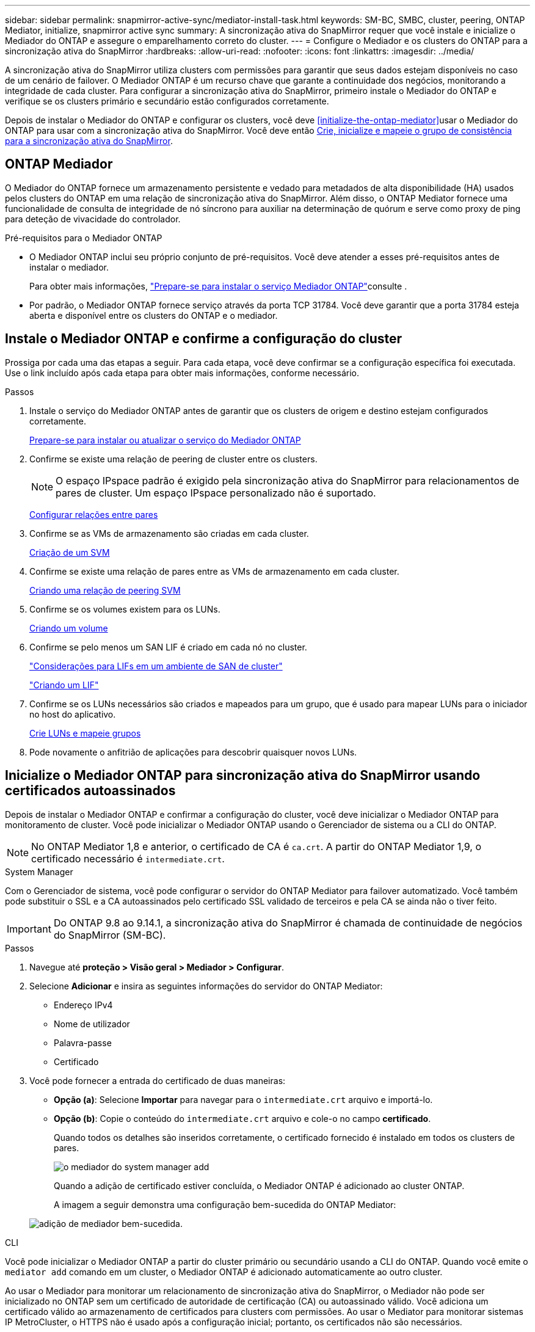---
sidebar: sidebar 
permalink: snapmirror-active-sync/mediator-install-task.html 
keywords: SM-BC, SMBC, cluster, peering, ONTAP Mediator, initialize, snapmirror active sync 
summary: A sincronização ativa do SnapMirror requer que você instale e inicialize o Mediador do ONTAP e assegure o emparelhamento correto do cluster. 
---
= Configure o Mediador e os clusters do ONTAP para a sincronização ativa do SnapMirror
:hardbreaks:
:allow-uri-read: 
:nofooter: 
:icons: font
:linkattrs: 
:imagesdir: ../media/


[role="lead"]
A sincronização ativa do SnapMirror utiliza clusters com permissões para garantir que seus dados estejam disponíveis no caso de um cenário de failover. O Mediador ONTAP é um recurso chave que garante a continuidade dos negócios, monitorando a integridade de cada cluster. Para configurar a sincronização ativa do SnapMirror, primeiro instale o Mediador do ONTAP e verifique se os clusters primário e secundário estão configurados corretamente.

Depois de instalar o Mediador do ONTAP e configurar os clusters, você deve <<initialize-the-ontap-mediator>>usar o Mediador do ONTAP para usar com a sincronização ativa do SnapMirror. Você deve então xref:protect-task.html[Crie, inicialize e mapeie o grupo de consistência para a sincronização ativa do SnapMirror].



== ONTAP Mediador

O Mediador do ONTAP fornece um armazenamento persistente e vedado para metadados de alta disponibilidade (HA) usados pelos clusters do ONTAP em uma relação de sincronização ativa do SnapMirror. Além disso, o ONTAP Mediator fornece uma funcionalidade de consulta de integridade de nó síncrono para auxiliar na determinação de quórum e serve como proxy de ping para deteção de vivacidade do controlador.

.Pré-requisitos para o Mediador ONTAP
* O Mediador ONTAP inclui seu próprio conjunto de pré-requisitos. Você deve atender a esses pré-requisitos antes de instalar o mediador.
+
Para obter mais informações, link:https://docs.netapp.com/us-en/ontap-metrocluster/install-ip/task_configuring_the_ontap_mediator_service_from_a_metrocluster_ip_configuration.html["Prepare-se para instalar o serviço Mediador ONTAP"^]consulte .

* Por padrão, o Mediador ONTAP fornece serviço através da porta TCP 31784. Você deve garantir que a porta 31784 esteja aberta e disponível entre os clusters do ONTAP e o mediador.




== Instale o Mediador ONTAP e confirme a configuração do cluster

Prossiga por cada uma das etapas a seguir. Para cada etapa, você deve confirmar se a configuração específica foi executada. Use o link incluído após cada etapa para obter mais informações, conforme necessário.

.Passos
. Instale o serviço do Mediador ONTAP antes de garantir que os clusters de origem e destino estejam configurados corretamente.
+
xref:../mediator/index.html[Prepare-se para instalar ou atualizar o serviço do Mediador ONTAP]

. Confirme se existe uma relação de peering de cluster entre os clusters.
+

NOTE: O espaço IPspace padrão é exigido pela sincronização ativa do SnapMirror para relacionamentos de pares de cluster. Um espaço IPspace personalizado não é suportado.

+
xref:../task_dp_prepare_mirror.html[Configurar relações entre pares]

. Confirme se as VMs de armazenamento são criadas em cada cluster.
+
xref:../smb-config/create-svms-data-access-task.html[Criação de um SVM]

. Confirme se existe uma relação de pares entre as VMs de armazenamento em cada cluster.
+
xref:../peering/create-intercluster-svm-peer-relationship-93-later-task.html[Criando uma relação de peering SVM]

. Confirme se os volumes existem para os LUNs.
+
xref:../smb-config/create-volume-task.html[Criando um volume]

. Confirme se pelo menos um SAN LIF é criado em cada nó no cluster.
+
link:../san-admin/manage-lifs-all-san-protocols-concept.html["Considerações para LIFs em um ambiente de SAN de cluster"]

+
link:../networking/create_a_lif.html["Criando um LIF"]

. Confirme se os LUNs necessários são criados e mapeados para um grupo, que é usado para mapear LUNs para o iniciador no host do aplicativo.
+
xref:../san-admin/provision-storage.html[Crie LUNs e mapeie grupos]

. Pode novamente o anfitrião de aplicações para descobrir quaisquer novos LUNs.




== Inicialize o Mediador ONTAP para sincronização ativa do SnapMirror usando certificados autoassinados

Depois de instalar o Mediador ONTAP e confirmar a configuração do cluster, você deve inicializar o Mediador ONTAP para monitoramento de cluster. Você pode inicializar o Mediador ONTAP usando o Gerenciador de sistema ou a CLI do ONTAP.


NOTE: No ONTAP Mediator 1,8 e anterior, o certificado de CA é `ca.crt`. A partir do ONTAP Mediator 1,9, o certificado necessário é `intermediate.crt`.

[role="tabbed-block"]
====
.System Manager
--
Com o Gerenciador de sistema, você pode configurar o servidor do ONTAP Mediator para failover automatizado. Você também pode substituir o SSL e a CA autoassinados pelo certificado SSL validado de terceiros e pela CA se ainda não o tiver feito.


IMPORTANT: Do ONTAP 9.8 ao 9.14.1, a sincronização ativa do SnapMirror é chamada de continuidade de negócios do SnapMirror (SM-BC).

.Passos
. Navegue até *proteção > Visão geral > Mediador > Configurar*.
. Selecione *Adicionar* e insira as seguintes informações do servidor do ONTAP Mediator:
+
** Endereço IPv4
** Nome de utilizador
** Palavra-passe
** Certificado


. Você pode fornecer a entrada do certificado de duas maneiras:
+
** *Opção (a)*: Selecione *Importar* para navegar para o `intermediate.crt` arquivo e importá-lo.
** *Opção (b)*: Copie o conteúdo do `intermediate.crt` arquivo e cole-o no campo *certificado*.
+
Quando todos os detalhes são inseridos corretamente, o certificado fornecido é instalado em todos os clusters de pares.

+
image:configure-mediator-system-manager.png["o mediador do system manager add"]

+
Quando a adição de certificado estiver concluída, o Mediador ONTAP é adicionado ao cluster ONTAP.

+
A imagem a seguir demonstra uma configuração bem-sucedida do ONTAP Mediator:

+
image:successful-mediator-installation.png["adição de mediador bem-sucedida"].





--
.CLI
--
Você pode inicializar o Mediador ONTAP a partir do cluster primário ou secundário usando a CLI do ONTAP. Quando você emite o `mediator add` comando em um cluster, o Mediador ONTAP é adicionado automaticamente ao outro cluster.

Ao usar o Mediador para monitorar um relacionamento de sincronização ativa do SnapMirror, o Mediador não pode ser inicializado no ONTAP sem um certificado de autoridade de certificação (CA) ou autoassinado válido. Você adiciona um certificado válido ao armazenamento de certificados para clusters com permissões. Ao usar o Mediator para monitorar sistemas IP MetroCluster, o HTTPS não é usado após a configuração inicial; portanto, os certificados não são necessários.

.Passos
. Localize o certificado da CA do Mediador ONTAP no local de instalação do software de host/VM do ONTAP Mediator Linux `cd /opt/netapp/lib/ontap_mediator/ontap_mediator/server_config` .
. Adicione uma autoridade de certificação válida ao armazenamento de certificados no cluster de permissões.
+
*Exemplo*

+
[listing]
----
[root@ontap-mediator server_config]# cat intermediate.crt
-----BEGIN CERTIFICATE-----
MIIFxTCCA62gAwIBAgIJANhtjk6HFCiOMA0GCSqGSIb3DQEBCwUAMHgxFTATBgNV
BAoMDE5ldEFwcCwgSW5jLjELMAkGA1UEBhMCVVMxEzARBgNVBAgMCkNhbGlmb3Ju
…
p+jdg5bG61cxkuvbRm7ykFbih1b88/Sgu5XJg2KRhjdISF98I81N+Fo=
-----END CERTIFICATE-----
----
. Adicione o certificado da CA do Mediador do ONTAP a um cluster do ONTAP. Quando solicitado, insira o certificado de CA obtido no Mediador ONTAP. Repita as etapas em todos os clusters de pares:
+
`security certificate install -type server-ca -vserver <vserver_name>`

+
*Exemplo*

+
[listing]
----
[root@ontap-mediator ~]# cd /opt/netapp/lib/ontap_mediator/ontap_mediator/server_config

[root@ontap-mediator server_config]# cat intermediate.crt
-----BEGIN CERTIFICATE-----
MIIFxTCCA62gAwIBAgIJANhtjk6HFCiOMA0GCSqGSIb3DQEBCwUAMHgxFTATBgNV
BAoMDE5ldEFwcCwgSW5jLjELMAkGA1UEBhMCVVMxEzARBgNVBAgMCkNhbGlmb3Ju
…
p+jdg5bG61cxkuvbRm7ykFbih1b88/Sgu5XJg2KRhjdISF98I81N+Fo=
-----END CERTIFICATE-----
----
+
[listing]
----
C1_test_cluster::*> security certificate install -type server-ca -vserver C1_test_cluster

Please enter Certificate: Press when done
-----BEGIN CERTIFICATE-----
MIIFxTCCA62gAwIBAgIJANhtjk6HFCiOMA0GCSqGSIb3DQEBCwUAMHgxFTATBgNV
BAoMDE5ldEFwcCwgSW5jLjELMAkGA1UEBhMCVVMxEzARBgNVBAgMCkNhbGlmb3Ju
…
p+jdg5bG61cxkuvbRm7ykFbih1b88/Sgu5XJg2KRhjdISF98I81N+Fo=
-----END CERTIFICATE-----

You should keep a copy of the CA-signed digital certificate for future reference.

The installed certificate's CA and serial number for reference:
CA: ONTAP Mediator CA
serial: D86D8E4E87142XXX

The certificate's generated name for reference: ONTAPMediatorCA

C1_test_cluster::*>
----
. Exiba o certificado de CA autoassinado instalado usando o nome gerado do certificado:
+
`security certificate show -common-name <common_name>`

+
*Exemplo*

+
[listing]
----
C1_test_cluster::*> security certificate show -common-name ONTAPMediatorCA
Vserver    Serial Number   Certificate Name                       Type
---------- --------------- -------------------------------------- ------------
C1_test_cluster
           6BFD17DXXXXX7A71BB1F44D0326D2DEEXXXXX
                           ONTAPMediatorCA                        server-ca
    Certificate Authority: ONTAP Mediator CA
          Expiration Date: Thu Feb 15 14:35:25 2029
----
. Inicialize o Mediador ONTAP em um dos clusters. O Mediador ONTAP é adicionado automaticamente para o outro cluster:
+
`snapmirror mediator add -mediator-address <ip_address> -peer-cluster <peer_cluster_name> -username user_name`

+
*Exemplo*

+
[listing]
----
C1_test_cluster::*> snapmirror mediator add -mediator-address 1.2.3.4 -peer-cluster C2_test_cluster -username mediatoradmin
Notice: Enter the mediator password.

Enter the password: ******
Enter the password again: ******
----
. Verifique o status da configuração do Mediador ONTAP:
+
`snapmirror mediator show`

+
....
Mediator Address Peer Cluster     Connection Status Quorum Status
---------------- ---------------- ----------------- -------------
1.2.3.4          C2_test_cluster   connected        true
....
+
`Quorum Status` Indica se as relações de grupo de consistência do SnapMirror estão sincronizadas com o Mediador ONTAP; um status de `true` indica sincronização bem-sucedida.



--
====


== Reinicie o ONTAP Mediator com certificados de terceiros

Talvez seja necessário reinicializar o serviço ONTAP Mediator. Pode haver situações que exigem a reinicialização do serviço do Mediador ONTAP, como uma alteração no endereço IP do Mediador ONTAP, expiração do certificado e muito mais.

O procedimento a seguir ilustra a reinicialização do Mediador ONTAP para um caso específico quando um certificado autoassinado precisa ser substituído por um certificado de terceiros.

.Sobre esta tarefa
Você precisa substituir os certificados autoassinados do cluster SM-BC por certificados de terceiros, remover a configuração do Mediador ONTAP do ONTAP e, em seguida, adicionar o Mediador ONTAP.

[role="tabbed-block"]
====
.System Manager
--
Com o Gerenciador de sistema, você precisa remover o Mediador ONTAP configurado com o certificado autoassinado antigo do cluster ONTAP e reconfigurar o cluster ONTAP com o novo certificado de terceiros.

.Passos
. Selecione o ícone de opções de menu e selecione *Remover* para remover o Mediador ONTAP.
+

NOTE: Esta etapa não remove o servidor-CA autoassinado do cluster ONTAP. A NetApp recomenda navegar até a guia *certificado* e removê-lo manualmente antes de executar a próxima etapa abaixo para adicionar um certificado de terceiros:

+
image:remove-mediator.png["remoção do mediador do system manager"]

. Adicione o Mediador ONTAP novamente com o certificado correto.


O Mediador ONTAP está agora configurado com o novo certificado auto-assinado de terceiros.

image:configure-mediator-system-manager.png["o mediador do system manager add"]

--
.CLI
--
Você pode reinicializar o Mediador do ONTAP a partir do cluster primário ou secundário usando a CLI do ONTAP para substituir o certificado autoassinado pelo certificado de terceiros.

.Passos
. Remova o autoassinado instalado `intermediate.crt` anteriormente quando você usou certificados autoassinados para todos os clusters. No exemplo abaixo, há dois clusters:
+
*Exemplo*

+
[listing]
----
 C1_test_cluster::*> security certificate delete -vserver C1_test_cluster -common-name ONTAPMediatorCA
 2 entries were deleted.

 C2_test_cluster::*> security certificate delete -vserver C2_test_cluster -common-name ONTAPMediatorCA *
 2 entries were deleted.
----
. Remova o Mediador ONTAP configurado anteriormente do cluster SM-BC usando `-force true`:
+
*Exemplo*

+
[listing]
----
C1_test_cluster::*> snapmirror mediator show
Mediator Address Peer Cluster     Connection Status Quorum Status
---------------- ---------------- ----------------- -------------
1.2.3.4          C2_test_cluster   connected         true

C1_test_cluster::*> snapmirror mediator remove -mediator-address 1.2.3.4 -peer-cluster C2_test_cluster -force true

Warning: You are trying to remove the ONTAP Mediator configuration with force. If this configuration exists on the peer cluster, it could lead to failure of a SnapMirror failover operation. Check if this configuration
         exists on the peer cluster C2_test_cluster and remove it as well.
Do you want to continue? {y|n}: y

Info: [Job 136] 'mediator remove' job queued

C1_test_cluster::*> snapmirror mediator show
This table is currently empty.
----
. Consulte as etapas descritas em link:../mediator/manage-task.html["Substitua certificados autoassinados por certificados de terceiros confiáveis"] para obter instruções sobre como obter certificados de uma CA subordinada, chamada de `intermediate.crt`. Substitua certificados autoassinados por certificados de terceiros confiáveis
+

NOTE: O `intermediate.crt` tem certas propriedades derivadas da solicitação que precisam ser enviadas à autoridade PKI, definida no arquivo `/opt/netapp/lib/ontap_mediator/ontap_mediator/server_config/openssl_ca.cnf`.

. Adicione o novo certificado de CA do Mediador ONTAP de terceiros `intermediate.crt` a partir do local de instalação do software de VM/host do ONTAP Mediator:
+
*Exemplo*

+
[listing]
----
[root@ontap-mediator ~]# cd /opt/netapp/lib/ontap_mediator/ontap_mediator/server_config
[root@ontap-mediator server_config]# cat intermediate.crt
-----BEGIN CERTIFICATE-----
MIIFxTCCA62gAwIBAgIJANhtjk6HFCiOMA0GCSqGSIb3DQEBCwUAMHgxFTATBgNV
BAoMDE5ldEFwcCwgSW5jLjELMAkGA1UEBhMCVVMxEzARBgNVBAgMCkNhbGlmb3Ju
…
p+jdg5bG61cxkuvbRm7ykFbih1b88/Sgu5XJg2KRhjdISF98I81N+Fo=
-----END CERTIFICATE-----
----
. Adicione o `intermediate.crt` arquivo ao cluster de Contatos. Repita esta etapa para todos os clusters de pares:
+
*Exemplo*

+
[listing]
----
C1_test_cluster::*> security certificate install -type server-ca -vserver C1_test_cluster

Please enter Certificate: Press when done
-----BEGIN CERTIFICATE-----
MIIFxTCCA62gAwIBAgIJANhtjk6HFCiOMA0GCSqGSIb3DQEBCwUAMHgxFTATBgNV
BAoMDE5ldEFwcCwgSW5jLjELMAkGA1UEBhMCVVMxEzARBgNVBAgMCkNhbGlmb3Ju
…
p+jdg5bG61cxkuvbRm7ykFbih1b88/Sgu5XJg2KRhjdISF98I81N+Fo=
-----END CERTIFICATE-----

You should keep a copy of the CA-signed digital certificate for future reference.

The installed certificate's CA and serial number for reference:
CA: ONTAP Mediator CA
serial: D86D8E4E87142XXX

The certificate's generated name for reference: ONTAPMediatorCA

C1_test_cluster::*>
----
. Remova o Mediador ONTAP configurado anteriormente do cluster de sincronização ativa do SnapMirror:
+
*Exemplo*

+
[listing]
----
C1_test_cluster::*> snapmirror mediator show
Mediator Address Peer Cluster     Connection Status Quorum Status
---------------- ---------------- ----------------- -------------
1.2.3.4          C2_test_cluster  connected         true

C1_test_cluster::*> snapmirror mediator remove -mediator-address 1.2.3.4 -peer-cluster C2_test_cluster

Info: [Job 86] 'mediator remove' job queued
C1_test_cluster::*> snapmirror mediator show
This table is currently empty.
----
. Adicione o Mediador ONTAP novamente:
+
*Exemplo*

+
[listing]
----
C1_test_cluster::*> snapmirror mediator add -mediator-address 1.2.3.4 -peer-cluster C2_test_cluster -username mediatoradmin

Notice: Enter the mediator password.

Enter the password:
Enter the password again:

Info: [Job: 87] 'mediator add' job queued

C1_test_cluster::*> snapmirror mediator show
Mediator Address Peer Cluster     Connection Status Quorum Status
---------------- ---------------- ----------------- -------------
1.2.3.4          C2_test_cluster  connected         true
----
+
`Quorum Status` Indica se as relações do grupo de consistência do SnapMirror estão sincronizadas com o mediador; um status de `true` indica a sincronização bem-sucedida.



--
====